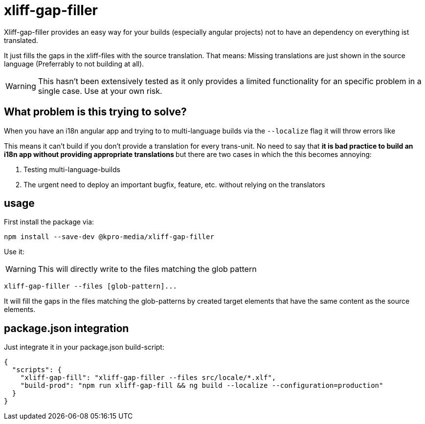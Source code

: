 = xliff-gap-filler

Xliff-gap-filler provides an easy way for your builds (especially angular projects) not to have an dependency on everything ist translated.

It just fills the gaps in the xliff-files with the source translation.
That means: Missing translations are just shown in the source language (Preferrably to not building at all).

WARNING: This hasn't been extensively tested as it only provides a limited functionality for an specific problem in a single case. Use at your own risk.

== What problem is this trying to solve?

When you have an i18n angular app and trying to to multi-language builds via the `--localize` flag
it will throw errors like

This means it can't build if you don't provide a translation for every trans-unit. No need to say that
** it is bad practice to build an i18n app without providing appropriate translations **  but there are two cases
in which the this becomes annoying:

1. Testing multi-language-builds
2. The urgent need to deploy an important bugfix, feature, etc. without relying on the translators

== usage

First install the package via:

[source,bash]
----
npm install --save-dev @kpro-media/xliff-gap-filler
----

Use it:

WARNING: This will directly write to the files matching the glob pattern

[source,bash]
----
xliff-gap-filler --files [glob-pattern]...
----

It will fill the gaps in the files matching the glob-patterns by created target elements that have the same content
as the source elements.


== package.json integration

Just integrate it in your package.json build-script:

[source,json]
----
{
  "scripts": {
    "xliff-gap-fill": "xliff-gap-filler --files src/locale/*.xlf",
    "build-prod": "npm run xliff-gap-fill && ng build --localize --configuration=production"
  }
}
----

